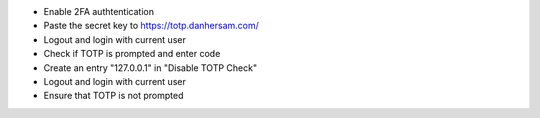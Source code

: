 - Enable 2FA authtentication
- Paste the secret key to https://totp.danhersam.com/
- Logout and login with current user
- Check if TOTP is prompted and enter code
- Create an entry "127.0.0.1" in "Disable TOTP Check"
- Logout and login with current user
- Ensure that TOTP is not prompted